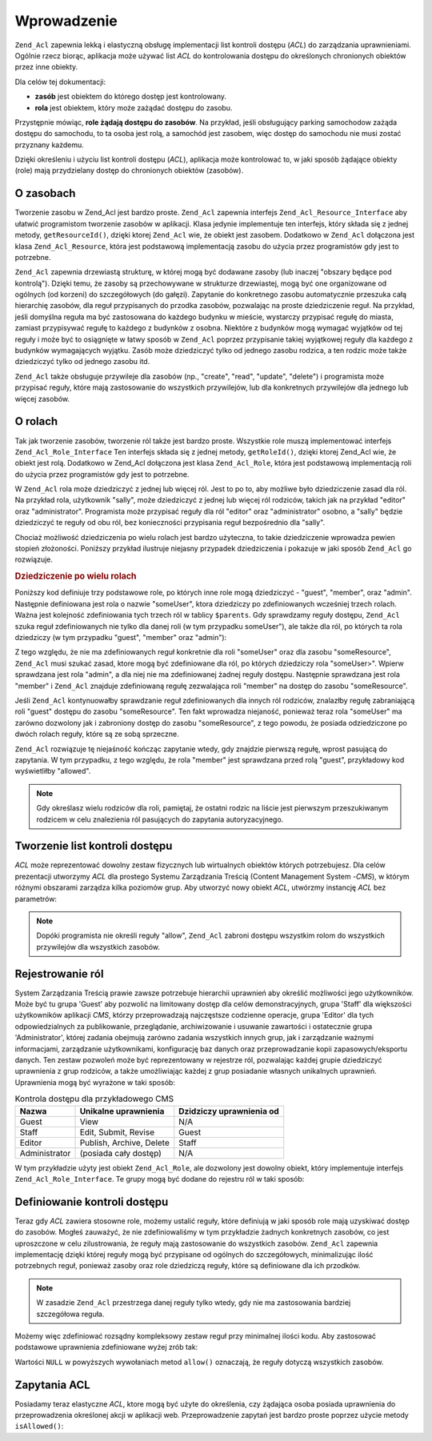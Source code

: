 .. _zend.acl.introduction:

Wprowadzenie
============

``Zend_Acl`` zapewnia lekką i elastyczną obsługę implementacji list kontroli dostępu (*ACL*) do zarządzania
uprawnieniami. Ogólnie rzecz biorąc, aplikacja może używać list *ACL* do kontrolowania dostępu do
określonych chronionych obiektów przez inne obiekty.

Dla celów tej dokumentacji:

- **zasób** jest obiektem do którego dostęp jest kontrolowany.

- **rola** jest obiektem, który może zażądać dostępu do zasobu.

Przystępnie mówiąc, **role żądają dostępu do zasobów**. Na przykład, jeśli obsługujący parking
samochodow zażąda dostępu do samochodu, to ta osoba jest rolą, a samochód jest zasobem, więc dostęp do
samochodu nie musi zostać przyznany każdemu.

Dzięki określeniu i użyciu list kontroli dostępu (*ACL*), aplikacja może kontrolować to, w jaki sposób
żądające obiekty (role) mają przydzielany dostęp do chronionych obiektów (zasobów).

.. _zend.acl.introduction.resources:

O zasobach
----------

Tworzenie zasobu w Zend_Acl jest bardzo proste. ``Zend_Acl`` zapewnia interfejs ``Zend_Acl_Resource_Interface`` aby
ułatwić programistom tworzenie zasobów w aplikacji. Klasa jedynie implementuje ten interfejs, który składa
się z jednej metody, ``getResourceId()``, dzięki ktorej ``Zend_Acl`` wie, że obiekt jest zasobem. Dodatkowo w
``Zend_Acl`` dołączona jest klasa ``Zend_Acl_Resource``, która jest podstawową implementacją zasobu do użycia
przez programistów gdy jest to potrzebne.

``Zend_Acl`` zapewnia drzewiastą strukturę, w której mogą być dodawane zasoby (lub inaczej "obszary będące
pod kontrolą"). Dzięki temu, że zasoby są przechowywane w strukturze drzewiastej, mogą być one organizowane
od ogólnych (od korzeni) do szczegółowych (do gałęzi). Zapytanie do konkretnego zasobu automatycznie przeszuka
całą hierarchię zasobów, dla reguł przypisanych do przodka zasobów, pozwalając na proste dziedziczenie
reguł. Na przykład, jeśli domyślna reguła ma być zastosowana do każdego budynku w mieście, wystarczy
przypisać regułę do miasta, zamiast przypisywać regułę to każdego z budynków z osobna. Niektóre z
budynków mogą wymagać wyjątków od tej reguły i może być to osiągnięte w łatwy sposób w ``Zend_Acl``
poprzez przypisanie takiej wyjątkowej reguły dla każdego z budynków wymagających wyjątku. Zasób może
dziedziczyć tylko od jednego zasobu rodzica, a ten rodzic może także dziedziczyć tylko od jednego zasobu itd.

``Zend_Acl`` także obsługuje przywileje dla zasobów (np., "create", "read", "update", "delete") i programista
może przypisać reguły, które mają zastosowanie do wszystkich przywilejów, lub dla konkretnych przywilejów
dla jednego lub więcej zasobów.

.. _zend.acl.introduction.roles:

O rolach
--------

Tak jak tworzenie zasobów, tworzenie ról także jest bardzo proste. Wszystkie role muszą implementować
interfejs ``Zend_Acl_Role_Interface`` Ten interfejs składa się z jednej metody, ``getRoleId()``, dzięki ktorej
Zend_Acl wie, że obiekt jest rolą. Dodatkowo w Zend_Acl dołączona jest klasa ``Zend_Acl_Role``, która jest
podstawową implementacją roli do użycia przez programistów gdy jest to potrzebne.

W ``Zend_Acl`` rola może dziedziczyć z jednej lub więcej ról. Jest to po to, aby możliwe było dziedziczenie
zasad dla ról. Na przykład rola, użytkownik "sally", może dziedziczyć z jednej lub więcej ról rodziców,
takich jak na przykład "editor" oraz "administrator". Programista może przypisać reguły dla ról "editor" oraz
"administrator" osobno, a "sally" będzie dziedziczyć te reguły od obu ról, bez konieczności przypisania reguł
bezpośrednio dla "sally".

Chociaż możliwość dziedziczenia po wielu rolach jest bardzo użyteczna, to takie dziedziczenie wprowadza pewien
stopień złożoności. Poniższy przykład ilustruje niejasny przypadek dziedziczenia i pokazuje w jaki sposób
``Zend_Acl`` go rozwiązuje.

.. _zend.acl.introduction.roles.example.multiple_inheritance:

.. rubric:: Dziedziczenie po wielu rolach

Poniższy kod definiuje trzy podstawowe role, po których inne role mogą dziedziczyć - "guest", "member", oraz
"admin". Następnie definiowana jest rola o nazwie "someUser", ktora dziedziczy po zdefiniowanych wcześniej trzech
rolach. Ważna jest kolejność zdefiniowania tych trzech ról w tablicy ``$parents``. Gdy sprawdzamy reguły
dostępu, ``Zend_Acl`` szuka reguł zdefiniowanych nie tylko dla danej roli (w tym przypadku someUser"), ale także
dla ról, po których ta rola dziedziczy (w tym przypadku "guest", "member" oraz "admin"):

.. code-block:: php
   :linenos:

   $acl = new Zend_Acl();

   $acl->addRole(new Zend_Acl_Role('guest'))
       ->addRole(new Zend_Acl_Role('member'))
       ->addRole(new Zend_Acl_Role('admin'));

   $parents = array('guest', 'member', 'admin');
   $acl->addRole(new Zend_Acl_Role('someUser'), $parents);

   $acl->add(new Zend_Acl_Resource('someResource'));

   $acl->deny('guest', 'someResource');
   $acl->allow('member', 'someResource');

   echo $acl->isAllowed('someUser', 'someResource') ? 'allowed' : 'denied';

Z tego względu, że nie ma zdefiniowanych reguł konkretnie dla roli "someUser" oraz dla zasobu "someResource",
``Zend_Acl`` musi szukać zasad, ktore mogą być zdefiniowane dla ról, po których dziedziczy rola "someUser>".
Wpierw sprawdzana jest rola "admin", a dla niej nie ma zdefiniowanej żadnej reguły dostępu. Następnie
sprawdzana jest rola "member" i ``Zend_Acl`` znajduje zdefiniowaną regułę zezwalająca roli "member" na dostęp
do zasobu "someResource".

Jeśli ``Zend_Acl`` kontynuowałby sprawdzanie reguł zdefiniowanych dla innych ról rodziców, znalazłby regułę
zabraniającą roli "guest" dostępu do zasobu "someResource". Ten fakt wprowadza niejaność, ponieważ teraz rola
"someUser" ma zarówno dozwolony jak i zabroniony dostęp do zasobu "someResource", z tego powodu, że posiada
odziedziczone po dwóch rolach reguły, które są ze sobą sprzeczne.

``Zend_Acl`` rozwiązuje tę niejaśność kończąc zapytanie wtedy, gdy znajdzie pierwszą regułę, wprost
pasującą do zapytania. W tym przypadku, z tego względu, że rola "member" jest sprawdzana przed rolą "guest",
przykładowy kod wyświetliłby "allowed".

.. note::

   Gdy określasz wielu rodziców dla roli, pamiętaj, że ostatni rodzic na liście jest pierwszym przeszukiwanym
   rodzicem w celu znalezienia ról pasujących do zapytania autoryzacyjnego.

.. _zend.acl.introduction.creating:

Tworzenie list kontroli dostępu
-------------------------------

*ACL* może reprezentować dowolny zestaw fizycznych lub wirtualnych obiektów których potrzebujesz. Dla celów
prezentacji utworzymy *ACL* dla prostego Systemu Zarządzania Treścią (Content Management System -*CMS*), w
którym różnymi obszarami zarządza kilka poziomów grup. Aby utworzyć nowy obiekt *ACL*, utwórzmy instancję
*ACL* bez parametrów:

.. code-block:: php
   :linenos:

   $acl = new Zend_Acl();

.. note::

   Dopóki programista nie określi reguły "allow", ``Zend_Acl`` zabroni dostępu wszystkim rolom do wszystkich
   przywilejów dla wszystkich zasobów.

.. _zend.acl.introduction.role_registry:

Rejestrowanie ról
-----------------

System Zarządzania Treścią prawie zawsze potrzebuje hierarchii uprawnień aby określić możliwości jego
użytkowników. Może być tu grupa 'Guest' aby pozwolić na limitowany dostęp dla celów demonstracyjnych, grupa
'Staff' dla większości użytkowników aplikacji *CMS*, którzy przeprowadzają najczęstsze codzienne operacje,
grupa 'Editor' dla tych odpowiedzialnych za publikowanie, przeglądanie, archiwizowanie i usuwanie zawartości i
ostatecznie grupa 'Administrator', której zadania obejmują zarówno zadania wszystkich innych grup, jak i
zarządzanie ważnymi informacjami, zarządzanie użytkownikami, konfigurację baz danych oraz przeprowadzanie
kopii zapasowych/eksportu danych. Ten zestaw pozwoleń może być reprezentowany w rejestrze ról, pozwalając
każdej grupie dziedziczyć uprawnienia z grup rodziców, a także umożliwiając każdej z grup posiadanie
własnych unikalnych uprawnień. Uprawnienia mogą być wyrażone w taki sposób:

.. _zend.acl.introduction.role_registry.table.example_cms_access_controls:

.. table:: Kontrola dostępu dla przykładowego CMS

   +-------------+------------------------+------------------------+
   |Nazwa        |Unikalne uprawnienia    |Dzidziczy uprawnienia od|
   +=============+========================+========================+
   |Guest        |View                    |N/A                     |
   +-------------+------------------------+------------------------+
   |Staff        |Edit, Submit, Revise    |Guest                   |
   +-------------+------------------------+------------------------+
   |Editor       |Publish, Archive, Delete|Staff                   |
   +-------------+------------------------+------------------------+
   |Administrator|(posiada cały dostęp)   |N/A                     |
   +-------------+------------------------+------------------------+

W tym przykładzie użyty jest obiekt ``Zend_Acl_Role``, ale dozwolony jest dowolny obiekt, który implementuje
interfejs ``Zend_Acl_Role_Interface``. Te grupy mogą być dodane do rejestru ról w taki sposób:

.. code-block:: php
   :linenos:

   $acl = new Zend_Acl();

   // Dodajemy grupy do rejestru ról używając obiektu Zend_Acl_Role
   // Grupa guest nie dziedziczy kontroli dostępu
   $roleGuest = new Zend_Acl_Role('guest');
   $acl->addRole($roleGuest);

   // Grupa staff dzidziczy od grupy guest
   $acl->addRole(new Zend_Acl_Role('staff'), $roleGuest);

   /*
   alternatywnie, powyższe mogłoby wyglądać tak:
   $acl->addRole(new Zend_Acl_Role('staff'), 'guest');
   */

   // Grupa editor dziedziczy od grupy staff
   $acl->addRole(new Zend_Acl_Role('editor'), 'staff');

   // Administrator nie dziedziczy kontroli dostępu
   $acl->addRole(new Zend_Acl_Role('administrator'));

.. _zend.acl.introduction.defining:

Definiowanie kontroli dostępu
-----------------------------

Teraz gdy *ACL* zawiera stosowne role, możemy ustalić reguły, które definiują w jaki sposób role mają
uzyskiwać dostęp do zasobów. Mogłeś zauważyć, że nie zdefiniowaliśmy w tym przykładzie żadnych
konkretnych zasobów, co jest uproszczone w celu zilustrowania, że reguły mają zastosowanie do wszystkich
zasobów. ``Zend_Acl`` zapewnia implementację dzięki której reguły mogą być przypisane od ogólnych do
szczegółowych, minimalizując ilość potrzebnych reguł, ponieważ zasoby oraz role dziedziczą reguły, które
są definiowane dla ich przodków.

.. note::

   W zasadzie ``Zend_Acl`` przestrzega danej reguły tylko wtedy, gdy nie ma zastosowania bardziej szczegółowa
   reguła.

Możemy więc zdefiniować rozsądny kompleksowy zestaw reguł przy minimalnej ilości kodu. Aby zastosować
podstawowe uprawnienia zdefiniowane wyżej zrób tak:

.. code-block:: php
   :linenos:

   $acl = new Zend_Acl();

   $roleGuest = new Zend_Acl_Role('guest');
   $acl->addRole($roleGuest);
   $acl->addRole(new Zend_Acl_Role('staff'), $roleGuest);
   $acl->addRole(new Zend_Acl_Role('editor'), 'staff');
   $acl->addRole(new Zend_Acl_Role('administrator'));

   // Grupa guest może tylko oglądać zawartość
   $acl->allow($roleGuest, null, 'view');

   /*
   alternatywnie, powyższe mogłoby wyglądać tak:
   $acl->allow('guest', null, 'view');
   */

   // Grupa staff dzidziczy uprawnienia view od grupy guest,
   // ale także potrzebuje dodatkowych uprawnień
   $acl->allow('staff', null, array('edit', 'submit', 'revise'));

   // Grupa editor dziedziczy uprawnienia view, edit, submit,
   // oraz revise od grupy staff, ale także potrzebuje dodatkowych uprawnień
   $acl->allow('editor', null, array('publish', 'archive', 'delete'));

   // Administrator nie dziedziczy niczego, ale ma dostęp do wszystkich zasobów
   $acl->allow('administrator');

Wartości ``NULL`` w powyższych wywołaniach metod ``allow()`` oznaczają, że reguły dotyczą wszystkich
zasobów.

.. _zend.acl.introduction.querying:

Zapytania ACL
-------------

Posiadamy teraz elastyczne *ACL*, ktore mogą być użyte do określenia, czy żądająca osoba posiada uprawnienia
do przeprowadzenia określonej akcji w aplikacji web. Przeprowadzenie zapytań jest bardzo proste poprzez użycie
metody ``isAllowed()``:

.. code-block:: php
   :linenos:

   echo $acl->isAllowed('guest', null, 'view') ?
        "allowed" : "denied";
   // dozwolone

   echo $acl->isAllowed('staff', null, 'publish') ?
        "allowed" : "denied";
   // zabronione

   echo $acl->isAllowed('staff', null, 'revise') ?
        "allowed" : "denied";
   // dozwolone

   echo $acl->isAllowed('editor', null, 'view') ?
        "allowed" : "denied";
   // dozwolone ponieważ jest dziedziczone od gościa

   echo $acl->isAllowed('editor', null, 'update') ?
        "allowed" : "denied";
   // zabronione ponieważ nie ma reguły dla 'update'

   echo $acl->isAllowed('administrator', null, 'view') ?
        "allowed" : "denied";
   // dozwolone ponieważ administrator ma wszystkie uprawnienia

   echo $acl->isAllowed('administrator') ?
        "allowed" : "denied";
   // dozwolone ponieważ administrator ma wszystkie uprawnienia

   echo $acl->isAllowed('administrator', null, 'update') ?
        "allowed" : "denied";
   // dozwolone ponieważ administrator ma wszystkie uprawnienia


